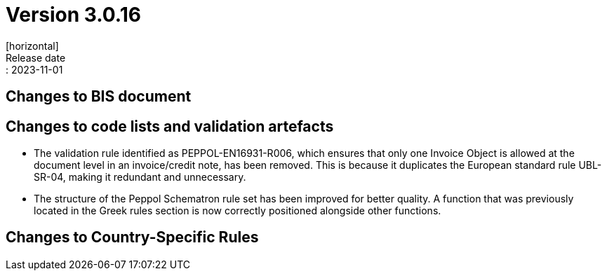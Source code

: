 = Version 3.0.16
[horizontal]
Release date:: 2023-11-01

== Changes to BIS document


== Changes to code lists and validation artefacts

* The validation rule identified as PEPPOL-EN16931-R006, which ensures that only one Invoice Object is allowed at the document level in an invoice/credit note, has been removed. This is because it duplicates the European standard rule UBL-SR-04, making it redundant and unnecessary.

* The structure of the Peppol Schematron rule set has been improved for better quality. A function that was previously located in the Greek rules section is now correctly positioned alongside other functions.

==  Changes to Country-Specific Rules

